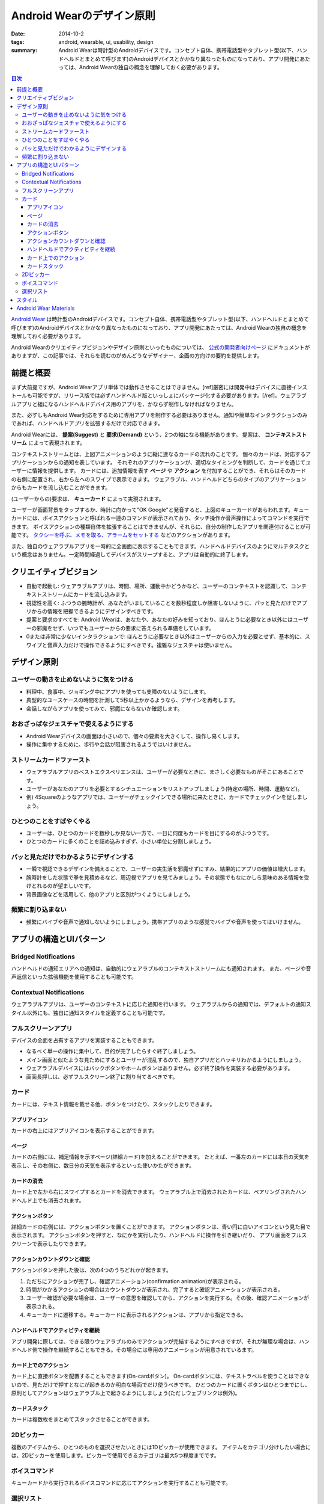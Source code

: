 Android Wearのデザイン原則
###########################

:date: 2014-10-2
:tags: android, wearable, ui, usability, design
:summary: Android Wearは時計型のAndroidデバイスです。コンセプト自体、携帯電話型やタブレット型(以下、ハンドヘルドとまとめて呼びます)のAndroidデバイスとかかなり異なったものになっており、アプリ開発にあたっては、Android Wearの独自の概念を理解しておく必要があります。

.. contents:: 目次

`Android Wear <http://www.android.com/wear/>`_ は時計型のAndroidデバイスです。コンセプト自体、携帯電話型やタブレット型(以下、ハンドヘルドとまとめて呼びます)のAndroidデバイスとかかなり異なったものになっており、アプリ開発にあたっては、Android Wearの独自の概念を理解しておく必要があります。

Android Wearのクリエイティブビジョンやデザイン原則といったものについては、 `公式の開発者向けページ <https://developer.android.com/design/wear/index.html>`_ にドキュメントがありますが、この記事では、それらを読むのがめんどうなデザイナー、企画の方向けの要約を提供します。

前提と概要
===========

まず大前提ですが、Android Wearアプリ単体では動作させることはできません。[ref]厳密には開発中はデバイスに直接インストールも可能ですが、リリース版では必ずハンドヘルド版といっしょにパッケージ化する必要があります。[/ref]。ウェアラブルアプリと組になるハンドヘルドデバイス用のアプリを、かならず制作しなければなりません。

また、必ずしもAndroid Wear対応をするために専用アプリを制作する必要はありません。通知や簡単なインタラクションのみであれば、ハンドヘルドアプリを拡張するだけで対応できます。

Android Wearには、 **提案(Suggest)** と **要求(Demand)** という、2つの軸になる機能があります。
提案は、 **コンテキストストリーム** によって表現されます。

.. image:: https://developer.android.com/wear/images/screens/stream.gif
   :align: center
   :width: 30%
   :alt: The Context Stream

コンテキストストリームとは、上図アニメーションのように縦に連なるカードの流れのことです。
個々のカードは、対応するアプリケーションからの通知を表しています。
それぞれのアプリケーションが、適切なタイミングを判断して、カードを通じてユーザーに情報を提供します。
カードには、追加情報を表す **ページ** や **アクション** を付加することができ、それらはそのカードの右側に配置され、右から左へのスワイプで表示できます。
ウェアラブル、ハンドヘルドどちらのタイプのアプリケーションからもカードを流し込むことができます。

(ユーザーからの)要求は、 **キューカード** によって実現されます。

.. image:: {filename}/images/wear_cuecard.png
   :align: center
   :width: 30%
   :alt: The Cue Card

ユーザーが画面背景をタップするか、時計に向かって"OK Google"と発音すると、上図のキューカードがあらわれます。キューカードには、ボイスアクションと呼ばれる一連のコマンドが表示されており、タッチ操作か音声操作によってコマンドを実行できます。
ボイスアクションの種類自体を拡張することはできませんが、それらに、自分の制作したアプリを関連付けることが可能です。 `タクシーを呼ぶ、メモを取る、アラームをセットする <https://developer.android.com/training/wearables/apps/voice.html>`_ などのアクションがあります。

また、独自のウェアラブルアプリを一時的に全画面に表示することもできます。ハンドヘルドデバイスのようにマルチタスクという概念はありません。一定時間経過してデバイスがスリープすると、アプリは自動的に終了します。

クリエイティブビジョン
======================

* 自動で起動し: ウェアラブルアプリは、時間、場所、運動中かどうかなど、ユーザーのコンテキストを認識して、コンテキストストリームにカードを流し込みます。
* 視認性を高く: ふつうの腕時計が、あなたがいましていることを数秒程度しか阻害しないように、パッと見ただけでアプリからの情報を把握できるようにデザインすべきです。
* 提案と要求のすべてを: Android Wearは、あなたや、あなたの好みを知っており、ほんとうに必要なとき以外にはユーザーの邪魔をせず、いつでもユーザーからの要求に答えられる準備をしています。
* 0または非常に少ないインタラクションで: ほんとうに必要なとき以外はユーザーからの入力を必要とせず、基本的に、スワイプと音声入力だけで操作できるようにすべきです。複雑なジェスチャは使いません。

デザイン原則
============

ユーザーの動きを止めないように気をつける
----------------------------------------

* 料理中、食事中、ジョギング中にアプリを使っても支障のないようにします。
* 典型的なユースケースの時間を計測して5秒以上かかるようなら、デザインを再考します。
* 会話しながらアプリを使ってみて、邪魔にならないか確認します。

おおざっぱなジェスチャで使えるようにする
-----------------------------------------

.. image:: https://developer.android.com/design/media/wear/biggesture.png
   :align: center
   :width: 50%
   :alt: Use few and large touch targets.

* Android Wearデバイスの画面は小さいので、個々の要素を大きくして、操作し易くします。
* 操作に集中するために、歩行や会話が阻害されるようではいけません。

ストリームカードファースト
--------------------------

* ウェアラブルアプリのベストエクスペリエンスは、ユーザーが必要なときに、まさしく必要なものがそこにあることです。
* ユーザーがあなたのアプリを必要とするシチュエーションをリストアップしましょう(特定の場所、時間、運動など)。
* 例) 4Squareのようなアプリでは、ユーザーがチェックインできる場所に来たときに、カードでチェックインを促しましょう。

ひとつのことをすばやくやる
--------------------------

* ユーザーは、ひとつのカードを数秒しか見ない一方で、一日に何度もカードを目にするのがふつうです。
* ひとつのカードに多くのことを詰め込みすぎず、小さい単位に分割しましょう。

パッと見ただけでわかるようにデザインする
----------------------------------------

* 一瞬で視認できるデザインを備えることで、ユーザーの実生活を邪魔せずにすみ、結果的にアプリの価値は増大します。
* 腕時計をした状態で拳を見積めるなど、周辺視でアプリを見てみましょう。その状態でもなにかしら意味のある情報を受けとれるのが望ましいです。
* 背景画像などを活用して、他のアプリと区別がつくようにしましょう。

頻繁に割り込まない
-------------------

* 頻繁にバイブや音声で通知しないようにしましょう。携帯アプリのような感覚でバイブや音声を使ってはいけません。

アプリの構造とUIパターン
========================

Bridged Notifications 
-------------------------

ハンドヘルドの通知エリアへの通知は、自動的にウェアラブルのコンテキストストリームにも通知されます。
また、ページや音声返信といった拡張機能を使用することも可能です。

Contextual Notifications
-------------------------

ウェアラブルアプリは、ユーザーのコンテキストに応じた通知を行います。
ウェアラブルからの通知では、デフォルトの通知スタイル以外にも、独自に通知スタイルを定義することも可能です。

フルスクリーンアプリ
---------------------

デバイスの全面を占有するアプリを実装することもできます。

* なるべく単一の操作に集中して、目的が完了したらすぐ終了しましょう。
* メイン画面と似たような見ためにするとユーザーが混乱するので、独自アプリだとハッキリわかるようにしましょう。
* ウェアラブルデバイスにはバックボタンやホームボタンはありません。必ず終了操作を実装する必要があります。
* 画面長押しは、必ずフルスクリーン終了に割り当てるべきです。

カード
-------

カードには、テキスト情報を載せる他、ボタンをつけたり、スタックしたりできます。

アプリアイコン
^^^^^^^^^^^^^^^

.. image:: https://developer.android.com/design/media/wear/clear_bold_type.jpg
   :align: center
   :width: 30%
   :alt: app icon

カードの右上にはアプリアイコンを表示することができます。

ページ
^^^^^^^

カードの右側には、補足情報を示すページ(詳細カード)を加えることができます。
たとえば、一番左のカードには本日の天気を表示し、その右側に、数日分の天気を表示するといった使いかたができます。

カードの消去
^^^^^^^^^^^^^

カード上で左から右にスワイプするとカードを消去できます。
ウェアラブル上で消去されたカードは、ペアリングされたハンドヘルド上でも消去されます。

アクションボタン
^^^^^^^^^^^^^^^^^

.. image:: https://developer.android.com/design/media/wear/action_button.png
   :align: center
   :width: 30%
   :alt: action button

詳細カードの右側には、アクションボタンを置くことができます。
アクションボタンは、青い円に白いアイコンという見た目で表示されます。
アクションボタンを押すと、なにかを実行したり、ハンドヘルドに操作を引き継いだり、
アプリ画面をフルスクリーンで表示したりできます。

アクションカウントダウンと確認
^^^^^^^^^^^^^^^^^^^^^^^^^^^^^^^

アクションボタンを押した後は、次の4つのうちどれかが起きます。

1. ただちにアクションが完了し、確認アニメーション(confirmation animation)が表示される。
2. 時間がかかるアクションの場合はカウントダウンが表示され、完了すると確認アニメーションが表示される。
3. ユーザー確認が必要な場合は、ユーザーの意思を確認してから、アクションを実行する。その後、確認アニメーションが表示される。
4. キューカードに遷移する。キューカードに表示されるアクションは、アプリから指定できる。

ハンドヘルドでアクティビティを継続
^^^^^^^^^^^^^^^^^^^^^^^^^^^^^^^^^^^

アプリ開発に際しては、できる限りウェアラブルのみでアクションが完結するようにすべきですが、それが無理な場合は、ハンドヘルド側で操作を継続することもできる。その場合には専用のアニメーションが用意されているます。

カード上でのアクション
^^^^^^^^^^^^^^^^^^^^^^

カード上に直接ボタンを配置することもできます(On-cardボタン)。
On-cardボタンには、テキストラベルを使うことはできないので、見ただけで押すとなにが起きるのか明白な場面でだけ使うべきです。
ひとつのカードに置くボタンはひとつまでにし、原則としてアクションはウェアラブル上で起きるようにしましょう(ただしウェブリンクは例外)。

カードスタック
^^^^^^^^^^^^^^

.. image:: https://developer.android.com/design/media/wear/expandable_stacks.png
   :align: center
   :width: 30%
   :alt: card stacks

カードは複数枚をまとめてスタックさせることができます。

2Dピッカー
------------

.. image:: https://developer.android.com/design/media/wear/2D_picker.png
   :align: center
   :width: 100%
   :alt: 1D picker

複数のアイテムから、ひとつのものを選択させたいときには1Dピッカーが使用できます。
アイテムをカテゴリ分けしたい場合には、2Dピッカーを使用します。ピッカーで使用できるカテゴリは最大5つ程度までです。

ボイスコマンド
--------------

キューカードから実行されるボイスコマンドに応じてアクションを実行することも可能です。

選択リスト
-----------

.. image:: https://developer.android.com/design/media/wear/selection_list.png
   :align: center
   :width: 30%
   :alt: selection list

選択リストを使って、複数アイテムを選択させることが可能です。


スタイル
=========

Android Wear特有のデザイン上の注意点がいくつかあります。

* 画面サイズや形状の異なるデバイスがあることに注意しましょう。丸型のデバイスも存在します。
* カードのデザインには、アプリアイコン、背景画像、アクションアイコン、確認アニメーションなどの要素が必要になります。
* 背景画像は、ページなしなら400px x 400px、ページありなら600px x 400pxで作成します。
* カードの頭だけが覗いている場合でも、内容がわかるようにしましょう。

.. image:: https://developer.android.com/design/media/wear/peek-card.png
   :align: center
   :width: 30%
   :alt: peek card

* カードの意味を伝えるのに役立つような背景画像を使いましょう。背景画像はカードの視認性を向上させます。
* ひとつのカードに情報を詰め込みすぎず、ページを使って分割するなどしましょう。
* バイブや音を伴う通知は、必要最低限にしましょう。
* 大きなテキストを使って見易くしましょう。
* アプリアイコンを使って、アプリを区別するのに役立てましょう。
* アプリアイコンの表示位置はカードの右上です。背景画像にアプリアイコンを表示してはいけません。
* テキストは完結に。文ではなく、語や句を使いましょう。
* センシティブ情報や恥ずかしい情報は、トップのカードに表示しないようにしましょう(詳細カードなど、意図せず表示されることのない場所に表示しましょう)。
* アクションが完了したときには1秒以下程度の確認アニメーションを表示しましょう。

Android Wear Materials
======================

`Android Wear Materials <https://developer.android.com/design/downloads/index.html#Wear>`_ から、デザイン要素のサイズ仕様や、ユーザーフローパターン、デザインモックといったデザイン用のアセットを入手できます。

